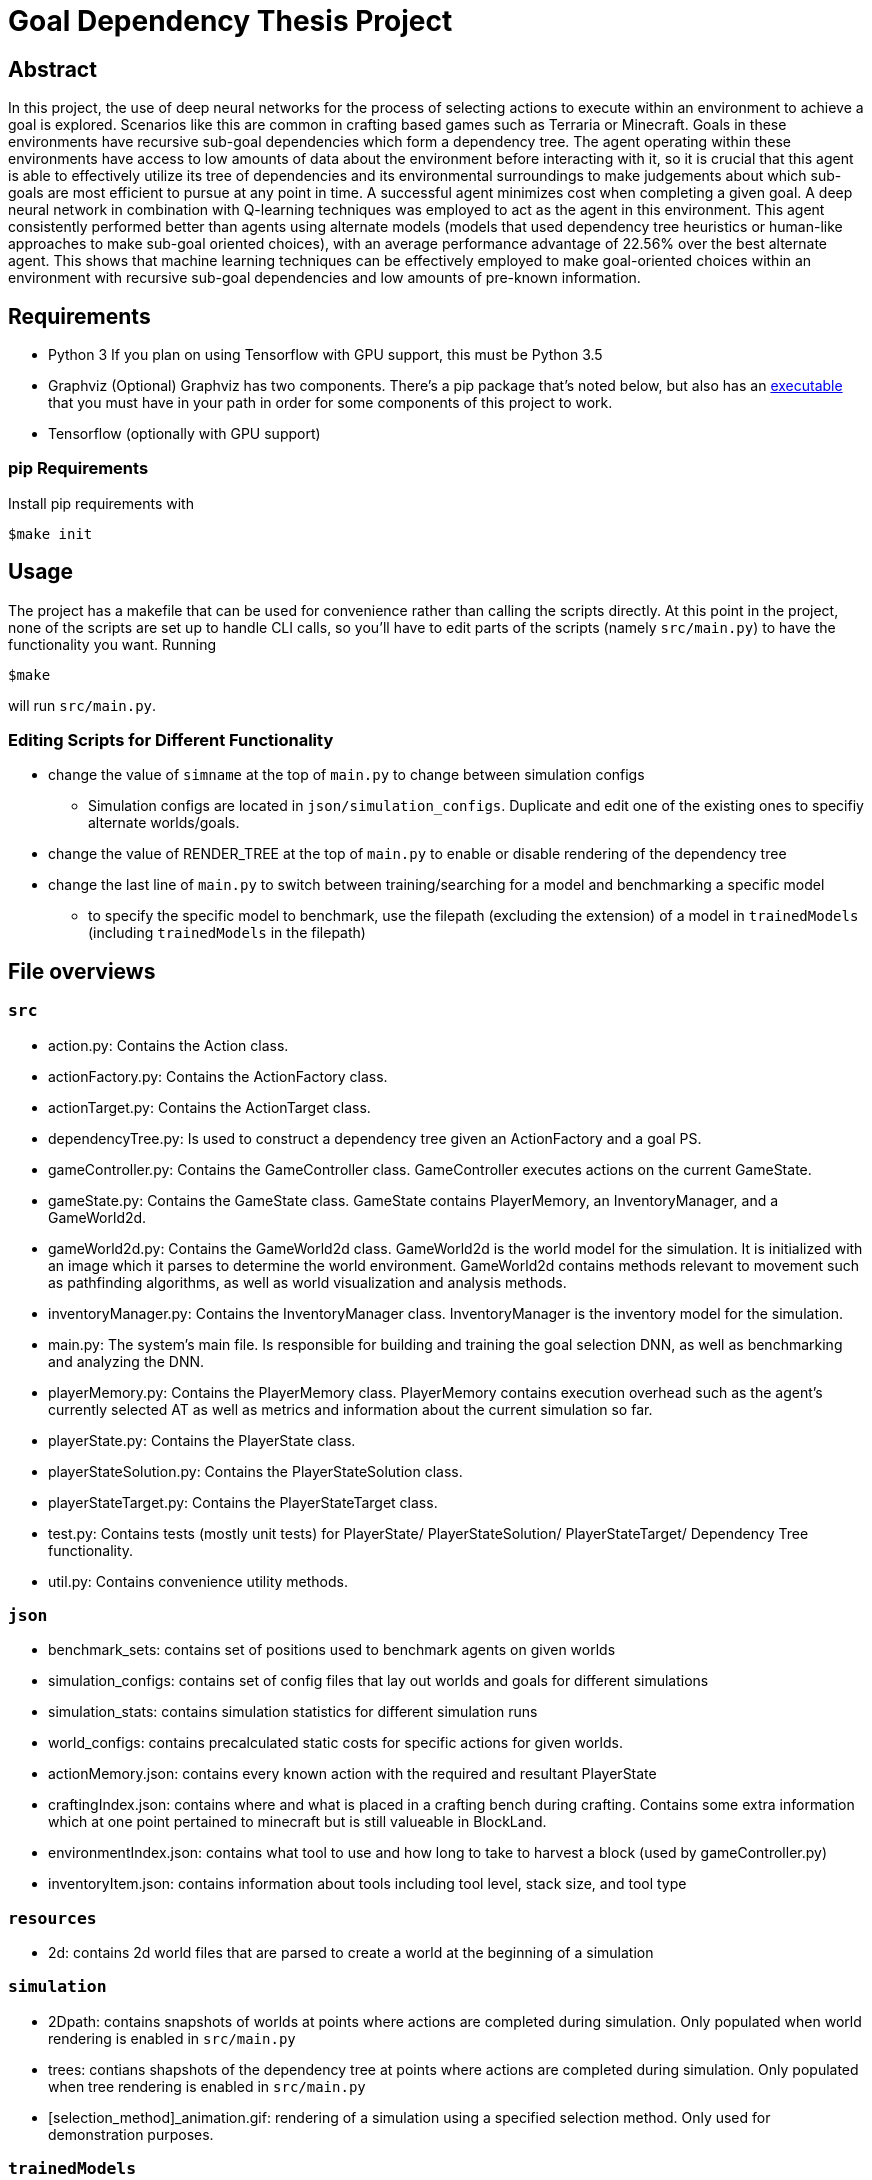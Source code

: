 = Goal Dependency Thesis Project

== Abstract

In this project, the use of deep neural networks for the process of selecting actions to execute within an environment to achieve a goal is explored. Scenarios like this are common in crafting based games such as Terraria or Minecraft. Goals in these environments have recursive sub-goal dependencies which form a dependency tree. The agent operating within these environments have access to low amounts of data about the environment before interacting with it, so it is crucial that this agent is able to effectively utilize its tree of dependencies and its environmental surroundings to make judgements about which sub-goals are most efficient to pursue at any point in time. A successful agent minimizes cost when completing a given goal. A deep neural network in combination with Q-learning techniques was employed to act as the agent in this environment. This agent consistently performed better than agents using alternate models (models that used dependency tree heuristics or human-like approaches to make sub-goal oriented choices), with an average performance advantage of 22.56% over the best alternate agent. This shows that machine learning techniques can be effectively employed to make goal-oriented choices within an environment with recursive sub-goal dependencies and low amounts of pre-known information.

== Requirements

- Python 3
    If you plan on using Tensorflow with GPU support, this must be Python 3.5

- Graphviz (Optional)
    Graphviz has two components. There's a pip package that's noted below,
    but also has an https://www.graphviz.org/Download.php[executable] that you must have in your path in order for some components of this project to work.

- Tensorflow (optionally with GPU support)

=== pip Requirements

Install pip requirements with

`$make init`

== Usage

The project has a makefile that can be used for convenience rather than calling the scripts directly.
At this point in the project, none of the scripts are set up to handle CLI calls, so you'll have to edit parts of the scripts (namely `src/main.py`) to have the functionality you want. Running

`$make`

will run `src/main.py`.

=== Editing Scripts for Different Functionality

* change the value of `simname` at the top of `main.py` to change between simulation configs
** Simulation configs are located in `json/simulation_configs`. Duplicate and edit one of the existing ones to specifiy alternate worlds/goals.
* change the value of RENDER_TREE at the top of `main.py` to enable or disable rendering of the dependency tree
* change the last line of `main.py` to switch between training/searching for a model and benchmarking a specific model
** to specify the specific model to benchmark, use the filepath (excluding the extension) of a model in `trainedModels` (including `trainedModels` in the filepath)


== File overviews

=== `src`

* action.py: Contains the Action class.
* actionFactory.py: Contains the ActionFactory class.
* actionTarget.py: Contains the ActionTarget class.
* dependencyTree.py: Is used to construct a dependency tree given an ActionFactory and a goal PS.
* gameController.py: Contains the GameController class. GameController executes actions on the current GameState.
* gameState.py: Contains the GameState class. GameState contains PlayerMemory, an InventoryManager, and a GameWorld2d.
* gameWorld2d.py: Contains the GameWorld2d class. GameWorld2d is the world model for the simulation. It is initialized with an image which it parses to determine the world environment. GameWorld2d contains methods relevant to movement such as pathfinding algorithms, as well as world visualization and analysis methods.
* inventoryManager.py: Contains the InventoryManager class. InventoryManager is the inventory model for the simulation.
* main.py: The system’s main file. Is responsible for building and training the goal selection DNN, as well as benchmarking and analyzing the DNN.
* playerMemory.py: Contains the PlayerMemory class. PlayerMemory contains execution overhead such as the agent’s currently selected AT as well as metrics and information about the current simulation so far.
* playerState.py: Contains the PlayerState class.
* playerStateSolution.py: Contains the PlayerStateSolution class.
* playerStateTarget.py: Contains the PlayerStateTarget class.
* test.py: Contains tests (mostly unit tests) for PlayerState/ PlayerStateSolution/ PlayerStateTarget/ Dependency Tree functionality.
* util.py: Contains convenience utility methods.

=== `json`

* benchmark_sets: contains set of positions used to benchmark agents on given worlds
* simulation_configs: contains set of config files that lay out worlds and goals for different simulations
* simulation_stats: contains simulation statistics for different simulation runs
* world_configs: contains precalculated static costs for specific actions for given worlds.
* actionMemory.json: contains every known action with the required and resultant PlayerState
* craftingIndex.json: contains where and what is placed in a crafting bench during crafting. Contains some extra information which at one point pertained to minecraft but is still valueable in BlockLand.
* environmentIndex.json: contains what tool to use and how long to take to harvest a block (used by gameController.py)
* inventoryItem.json: contains information about tools including tool level, stack size, and tool type

=== `resources`

* 2d: contains 2d world files that are parsed to create a world at the beginning of a simulation

=== `simulation`

* 2Dpath: contains snapshots of worlds at points where actions are completed during simulation. Only populated when world rendering is enabled in `src/main.py`
* trees: contians shapshots of the dependency tree at points where actions are completed during simulation. Only populated when tree rendering is enabled in `src/main.py`
* [selection_method]_animation.gif: rendering of a simulation using a specified selection method. Only used for demonstration purposes.

=== `trainedModels`

* [simulation_config_name]_[performance_improvement].meta: a trained tensorflow model for [simulation_config_name] (found in `json/simulation_configs`) that exhibited an improvement of [performance_improvement] during training.

=== `uml`

* system_activity.jpg: an activity diagram demonstrating the general flow of a simulation
* system_class.jpg: a system-level class diagram
* uml_sem_2.mdj: a StarUML file containing the aformentioned UML diagrams.


== Recommended Code Improvements

Note: these improvements are separate from the improvements outlined in the thesis document.

* `src/main.c`
** Stop training models once they have a specific advantage over other agents (based on initial benchmarking) rather than having a specific level of improvement over its previous self (based on initial benchmarking)
** ActionTargetSelectors
*** Refactor switching costs to factor in the sum of the switching costs for an entire chain of sequentially dependent actions if there is such a chain of sequentially dependent actions


* `src/gameWorld2d.py`
** Add option to randomly generate a world

* `src/dependencyTree.py`
** Show rewound/rolled back nodes on the rendered graphs (they need to be added back into levelIndex after being rewound since they're pruned from levelIndex when initially completed)






== Developer

Copyright 2017 Derek Koleber under MIT License
